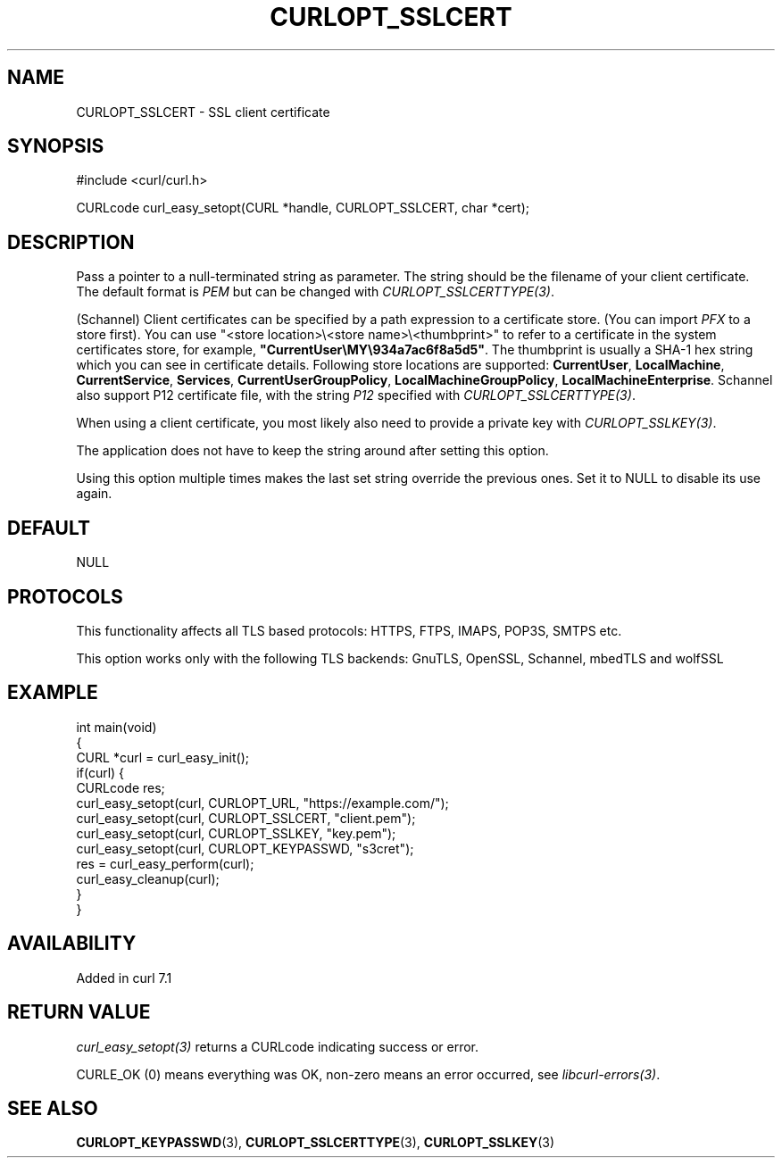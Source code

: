.\" generated by cd2nroff 0.1 from CURLOPT_SSLCERT.md
.TH CURLOPT_SSLCERT 3 "2025-09-14" libcurl
.SH NAME
CURLOPT_SSLCERT \- SSL client certificate
.SH SYNOPSIS
.nf
#include <curl/curl.h>

CURLcode curl_easy_setopt(CURL *handle, CURLOPT_SSLCERT, char *cert);
.fi
.SH DESCRIPTION
Pass a pointer to a null\-terminated string as parameter. The string should be
the filename of your client certificate. The default format is \fIPEM\fP but can
be changed with \fICURLOPT_SSLCERTTYPE(3)\fP.

(Schannel) Client certificates can be specified by a path expression to a
certificate store. (You can import \fIPFX\fP to a store first). You can use
\&"<store location>\\<store name>\\<thumbprint>" to refer to a certificate
in the system certificates store, for example,
\fB"CurrentUser\\MY\\934a7ac6f8a5d5"\fP. The thumbprint is usually a SHA\-1 hex
string which you can see in certificate details. Following store locations are
supported: \fBCurrentUser\fP, \fBLocalMachine\fP, \fBCurrentService\fP,
\fBServices\fP, \fBCurrentUserGroupPolicy\fP, \fBLocalMachineGroupPolicy\fP,
\fBLocalMachineEnterprise\fP. Schannel also support P12 certificate file, with
the string \fIP12\fP specified with \fICURLOPT_SSLCERTTYPE(3)\fP.

When using a client certificate, you most likely also need to provide a
private key with \fICURLOPT_SSLKEY(3)\fP.

The application does not have to keep the string around after setting this
option.

Using this option multiple times makes the last set string override the
previous ones. Set it to NULL to disable its use again.
.SH DEFAULT
NULL
.SH PROTOCOLS
This functionality affects all TLS based protocols: HTTPS, FTPS, IMAPS, POP3S, SMTPS etc.

This option works only with the following TLS backends:
GnuTLS, OpenSSL, Schannel, mbedTLS and wolfSSL
.SH EXAMPLE
.nf
int main(void)
{
  CURL *curl = curl_easy_init();
  if(curl) {
    CURLcode res;
    curl_easy_setopt(curl, CURLOPT_URL, "https://example.com/");
    curl_easy_setopt(curl, CURLOPT_SSLCERT, "client.pem");
    curl_easy_setopt(curl, CURLOPT_SSLKEY, "key.pem");
    curl_easy_setopt(curl, CURLOPT_KEYPASSWD, "s3cret");
    res = curl_easy_perform(curl);
    curl_easy_cleanup(curl);
  }
}
.fi
.SH AVAILABILITY
Added in curl 7.1
.SH RETURN VALUE
\fIcurl_easy_setopt(3)\fP returns a CURLcode indicating success or error.

CURLE_OK (0) means everything was OK, non\-zero means an error occurred, see
\fIlibcurl\-errors(3)\fP.
.SH SEE ALSO
.BR CURLOPT_KEYPASSWD (3),
.BR CURLOPT_SSLCERTTYPE (3),
.BR CURLOPT_SSLKEY (3)
